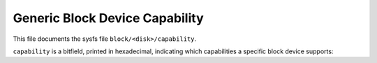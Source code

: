 ===============================
Generic Block Device Capability
===============================

This file documents the sysfs file ``block/<disk>/capability``.

``capability`` is a bitfield, printed in hexadecimal, indicating which
capabilities a specific block device supports:

.. kernel-doc:: include/linux/blkdev.h
	:DOC: genhd capability flags
.. kernel-doc:: include/linux/blkdev.h
	:functions: disk_openers blk_alloc_disk bio_end_io_acct
